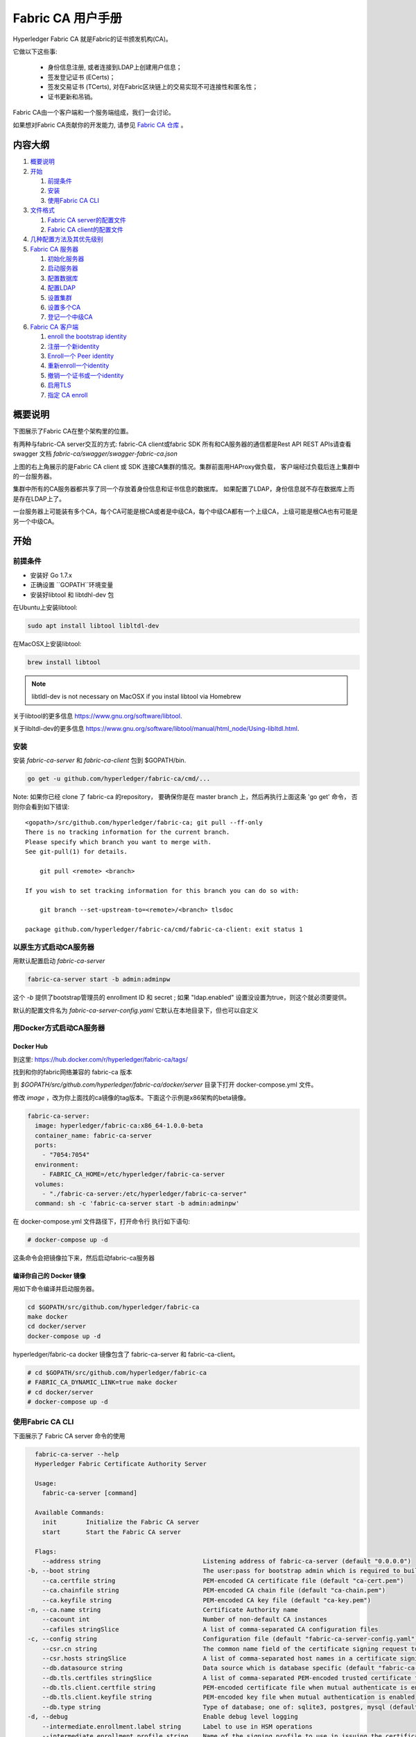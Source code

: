 Fabric CA 用户手册
======================

Hyperledger Fabric CA 就是Fabric的证书颁发机构(CA)。

它做以下这些事:

  * 身份信息注册, 或者连接到LDAP上创建用户信息；
  * 签发登记证书 (ECerts)；
  * 签发交易证书 (TCerts), 对在Fabric区块链上的交易实现不可连接性和匿名性；
  * 证书更新和吊销。

Fabric CA由一个客户端和一个服务端组成，我们一会讨论。

如果想对Fabric CA贡献你的开发能力, 请参见
`Fabric CA 仓库 <https://github.com/hyperledger/fabric-ca>`__ 。


.. _Back to Top:

内容大纲
-----------------

1. `概要说明`_

2. `开始`_

   1. `前提条件`_
   2. `安装`_
   3. `使用Fabric CA CLI`_

3. `文件格式`_

   1. `Fabric CA server的配置文件`_
   2. `Fabric CA client的配置文件`_

4. `几种配置方法及其优先级别`_

5. `Fabric CA 服务器`_

   1. `初始化服务器`_
   2. `启动服务器`_
   3. `配置数据库`_
   4. `配置LDAP`_
   5. `设置集群`_
   6. `设置多个CA`_
   7. `登记一个中级CA`_

6. `Fabric CA 客户端`_

   1. `enroll the bootstrap identity`_
   2. `注册一个新identity`_
   3. `Enroll一个 Peer identity`_
   4. `重新enroll一个identity`_
   5. `撤销一个证书或一个identity`_
   6. `启用TLS`_
   7. `指定 CA enroll`_

概要说明
--------

下图展示了Fabric CA在整个架构里的位置。

.. image:: ./images/fabric-ca.png

有两种与fabric-CA server交互的方式:
fabric-CA client或fabric SDK
所有和CA服务器的通信都是Rest API
REST APIs请查看swagger 文档 `fabric-ca/swagger/swagger-fabric-ca.json` 

上图的右上角展示的是Fabric CA client 或 SDK 连接CA集群的情况。集群前面用HAProxy做负载，
客户端经过负载后连上集群中的一台服务器。

集群中所有的CA服务器都共享了同一个存放着身份信息和证书信息的数据库。
如果配置了LDAP，身份信息就不存在数据库上而是存在LDAP上了。

一台服务器上可能装有多个CA，每个CA可能是根CA或者是中级CA，每个中级CA都有一个上级CA，上级可能是根CA也有可能是另一个中级CA。

开始
---------------

前提条件
~~~~~~~~~~~~~~~

-  安装好 Go 1.7.x 
-  正确设置 ``GOPATH``环境变量 
-  安装好libtool 和 libtdhl-dev 包

在Ubuntu上安装libtool:

.. code:: bash

   sudo apt install libtool libltdl-dev

在MacOSX上安装libtool:

.. code:: bash

   brew install libtool

.. note:: libtldl-dev is not necessary on MacOSX if you instal
          libtool via Homebrew

关于libtool的更多信息 https://www.gnu.org/software/libtool.

关于libltdl-dev的更多信息 https://www.gnu.org/software/libtool/manual/html_node/Using-libltdl.html.

安装
~~~~~~~

安装 `fabric-ca-server` 和 `fabric-ca-client` 包到 $GOPATH/bin.

.. code:: bash

    go get -u github.com/hyperledger/fabric-ca/cmd/...

Note: 如果你已经 clone 了 fabric-ca 的repository， 要确保你是在
master branch 上，然后再执行上面这条 'go get' 命令， 否则你会看到如下错误:

::

    <gopath>/src/github.com/hyperledger/fabric-ca; git pull --ff-only
    There is no tracking information for the current branch.
    Please specify which branch you want to merge with.
    See git-pull(1) for details.

        git pull <remote> <branch>

    If you wish to set tracking information for this branch you can do so with:

        git branch --set-upstream-to=<remote>/<branch> tlsdoc

    package github.com/hyperledger/fabric-ca/cmd/fabric-ca-client: exit status 1

以原生方式启动CA服务器
~~~~~~~~~~~~~~~~~~~~~

用默认配置启动 `fabric-ca-server` 

.. code:: bash

    fabric-ca-server start -b admin:adminpw

这个 `-b` 提供了bootstrap管理员的 enrollment ID 和 secret ; 如果 "ldap.enabled" 设置没设置为true，则这个就必须要提供。

默认的配置文件名为 `fabric-ca-server-config.yaml`
它默认在本地目录下，但也可以自定义

用Docker方式启动CA服务器
~~~~~~~~~~~~~~~~~~~~~~~

Docker Hub
^^^^^^^^^^^^

到这里: https://hub.docker.com/r/hyperledger/fabric-ca/tags/

找到和你的fabric网络兼容的 fabric-ca 版本

到 `$GOPATH/src/github.com/hyperledger/fabric-ca/docker/server`
目录下打开 docker-compose.yml 文件。

修改 `image` ，改为你上面找的ca镜像的tag版本。下面这个示例是x86架构的beta镜像。

.. code:: yaml

    fabric-ca-server:
      image: hyperledger/fabric-ca:x86_64-1.0.0-beta
      container_name: fabric-ca-server
      ports:
        - "7054:7054"
      environment:
        - FABRIC_CA_HOME=/etc/hyperledger/fabric-ca-server
      volumes:
        - "./fabric-ca-server:/etc/hyperledger/fabric-ca-server"
      command: sh -c 'fabric-ca-server start -b admin:adminpw'

在 docker-compose.yml 文件路径下，打开命令行
执行如下语句:

.. code:: bash

    # docker-compose up -d

这条命令会把镜像拉下来，然后启动fabric-ca服务器

编译你自己的 Docker 镜像
^^^^^^^^^^^^^^^^^^^^^^^^^^^^^^^

用如下命令编译并启动服务器。

.. code:: bash

    cd $GOPATH/src/github.com/hyperledger/fabric-ca
    make docker
    cd docker/server
    docker-compose up -d

hyperledger/fabric-ca docker 镜像包含了 fabric-ca-server 和 fabric-ca-client。

.. code:: bash

    # cd $GOPATH/src/github.com/hyperledger/fabric-ca
    # FABRIC_CA_DYNAMIC_LINK=true make docker
    # cd docker/server
    # docker-compose up -d

使用Fabric CA CLI
~~~~~~~~~~~~~~~~~~~~~~~~~~~

下面展示了 Fabric CA server 命令的使用

.. code:: bash

    fabric-ca-server --help
    Hyperledger Fabric Certificate Authority Server

    Usage:
      fabric-ca-server [command]

    Available Commands:
      init        Initialize the Fabric CA server
      start       Start the Fabric CA server

    Flags:
      --address string                            Listening address of fabric-ca-server (default "0.0.0.0")
  -b, --boot string                               The user:pass for bootstrap admin which is required to build default config file
      --ca.certfile string                        PEM-encoded CA certificate file (default "ca-cert.pem")
      --ca.chainfile string                       PEM-encoded CA chain file (default "ca-chain.pem")
      --ca.keyfile string                         PEM-encoded CA key file (default "ca-key.pem")
  -n, --ca.name string                            Certificate Authority name
      --cacount int                               Number of non-default CA instances
      --cafiles stringSlice                       A list of comma-separated CA configuration files
  -c, --config string                             Configuration file (default "fabric-ca-server-config.yaml")
      --csr.cn string                             The common name field of the certificate signing request to a parent fabric-ca-server
      --csr.hosts stringSlice                     A list of comma-separated host names in a certificate signing request to a parent fabric-ca-server
      --db.datasource string                      Data source which is database specific (default "fabric-ca-server.db")
      --db.tls.certfiles stringSlice              A list of comma-separated PEM-encoded trusted certificate files (e.g. root1.pem,root2.pem)
      --db.tls.client.certfile string             PEM-encoded certificate file when mutual authenticate is enabled
      --db.tls.client.keyfile string              PEM-encoded key file when mutual authentication is enabled
      --db.type string                            Type of database; one of: sqlite3, postgres, mysql (default "sqlite3")
  -d, --debug                                     Enable debug level logging
      --intermediate.enrollment.label string      Label to use in HSM operations
      --intermediate.enrollment.profile string    Name of the signing profile to use in issuing the certificate
      --intermediate.parentserver.caname string   Name of the CA to connect to on fabric-ca-serve
  -u, --intermediate.parentserver.url string      URL of the parent fabric-ca-server (e.g. http://<username>:<password>@<address>:<port)
      --intermediate.tls.certfiles stringSlice    A list of comma-separated PEM-encoded trusted certificate files (e.g. root1.pem,root2.pem)
      --intermediate.tls.client.certfile string   PEM-encoded certificate file when mutual authenticate is enabled
      --intermediate.tls.client.keyfile string    PEM-encoded key file when mutual authentication is enabled
      --ldap.enabled                              Enable the LDAP client for authentication and attributes
      --ldap.groupfilter string                   The LDAP group filter for a single affiliation group (default "(memberUid=%s)")
      --ldap.tls.certfiles stringSlice            A list of comma-separated PEM-encoded trusted certificate files (e.g. root1.pem,root2.pem)
      --ldap.tls.client.certfile string           PEM-encoded certificate file when mutual authenticate is enabled
      --ldap.tls.client.keyfile string            PEM-encoded key file when mutual authentication is enabled
      --ldap.url string                           LDAP client URL of form ldap://adminDN:adminPassword@host[:port]/base
      --ldap.userfilter string                    The LDAP user filter to use when searching for users (default "(uid=%s)")
  -p, --port int                                  Listening port of fabric-ca-server (default 7054)
      --registry.maxenrollments int               Maximum number of enrollments; valid if LDAP not enabled
      --tls.certfile string                       PEM-encoded TLS certificate file for server's listening port (default "ca-cert.pem")
      --tls.clientauth.certfiles stringSlice      A list of comma-separated PEM-encoded trusted certificate files (e.g. root1.pem,root2.pem)
      --tls.clientauth.type string                Policy the server will follow for TLS Client Authentication. (default "noclientcert")
      --tls.enabled                               Enable TLS on the listening port
      --tls.keyfile string                        PEM-encoded TLS key for server's listening port (default "ca-key.pem")

    Use "fabric-ca-server [command] --help" for more information about a command.

以下展示了 Fabric CA client 命令的使用方法:

.. code:: bash

    fabric-ca-client --help
    Hyperledger Fabric Certificate Authority Client

    Usage:
      fabric-ca-client [command]

    Available Commands:
      enroll      Enroll an identity
      getcacert   Get CA certificate chain
      reenroll    Reenroll an identity
      register    Register an identity
      revoke      Revoke an identity

    Flags:
      --caname string                Name of CA
  -c, --config string                Configuration file (default "/Users/saadkarim/.fabric-ca-client/fabric-ca-client-config.yaml")
      --csr.hosts stringSlice        A list of comma-separated host names in a certificate signing request
      --csr.serialnumber string      The serial number in a certificate signing request, which becomes part of the DN (Distinquished Name)
  -d, --debug                        Enable debug level logging
      --enrollment.label string      Label to use in HSM operations
      --enrollment.profile string    Name of the signing profile to use in issuing the certificate
      --id.affiliation string        The identity's affiliation
      --id.attrs stringSlice         A list of comma-separated attributes of the form <name>=<value> (e.g. foo=foo1,bar=bar1)
      --id.maxenrollments int        The maximum number of times the secret can be reused to enroll.
      --id.name string               Unique name of the identity
      --id.secret string             The enrollment secret for the identity being registered
      --id.type string               Type of identity being registered (e.g. 'peer, app, user')
  -M, --mspdir string                Membership Service Provider directory (default "msp")
  -m, --myhost string                Hostname to include in the certificate signing request during enrollment (default "saads-mbp.raleigh.ibm.com")
  -a, --revoke.aki string            AKI (Authority Key Identifier) of the certificate to be revoked
  -e, --revoke.name string           Identity whose certificates should be revoked
  -r, --revoke.reason string         Reason for revocation
  -s, --revoke.serial string         Serial number of the certificate to be revoked
      --tls.certfiles stringSlice    A list of comma-separated PEM-encoded trusted certificate files (e.g. root1.pem,root2.pem)
      --tls.client.certfile string   PEM-encoded certificate file when mutual authenticate is enabled
      --tls.client.keyfile string    PEM-encoded key file when mutual authentication is enabled
  -u, --url string                   URL of fabric-ca-server (default "http://localhost:7054")

    Use "fabric-ca-client [command] --help" for more information about a command.

.. note:: Note that command line options that are string slices (lists) can be
          specified either by specifying the option with comma-separated list
          elements or by specifying the option multiple times, each with a
          string value that make up the list. For example, to specify
          ``host1`` and ``host2`` for the ``csr.hosts`` option, you can either
          pass ``--csr.hosts 'host1,host2'`` or
          ``--csr.hosts host1 --csr.hosts host2``. When using the former format,
          please make sure there are no space before or after any commas.

`Back to Top`_

文件格式
------------

Fabric CA server的配置文件
~~~~~~~~~~~~~~~~~~~~~~~~~~~~~~~~~~~~~~~~~~~~

默认的配置文件 (如下所示) 是生成在服务器的 home 目录下的 (请见 `Fabric CA Server <#server>`__ 章节).

.. code:: yaml

    # Server's listening port (default: 7054)
    port: 7054

    # Enables debug logging (default: false)
    debug: false

    #############################################################################
    #  TLS section for the server's listening port
    #
    #  The following types are supported for client authentication: NoClientCert,
    #  RequestClientCert, RequireAnyClientCert, VerifyClientCertIfGiven,
    #  and RequireAndVerifyClientCert.
    #
    #  Certfiles is a list of root certificate authorities that the server uses
    #  when verifying client certificates.
    #############################################################################
    tls:
      # Enable TLS (default: false)
      enabled: false
      # TLS for the server's listening port
      certfile: ca-cert.pem
      keyfile: ca-key.pem
      clientauth:
        type: noclientcert
        certfiles:

    #############################################################################
    #  The CA section contains information related to the Certificate Authority
    #  including the name of the CA, which should be unique for all members
    #  of a blockchain network.  It also includes the key and certificate files
    #  used when issuing enrollment certificates (ECerts) and transaction
    #  certificates (TCerts).
    #  The chainfile (if it exists) contains the certificate chain which
    #  should be trusted for this CA, where the 1st in the chain is always the
    #  root CA certificate.
    #############################################################################
    ca:
      # Name of this CA
      name:
      # Key file (default: ca-key.pem)
      keyfile: ca-key.pem
      # Certificate file (default: ca-cert.pem)
      certfile: ca-cert.pem
      # Chain file (default: chain-cert.pem)
      chainfile: ca-chain.pem

    #############################################################################
    #  The registry section controls how the fabric-ca-server does two things:
    #  1) authenticates enrollment requests which contain a username and password
    #     (also known as an enrollment ID and secret).
    #  2) once authenticated, retrieves the identity's attribute names and
    #     values which the fabric-ca-server optionally puts into TCerts
    #     which it issues for transacting on the Hyperledger Fabric blockchain.
    #     These attributes are useful for making access control decisions in
    #     chaincode.
    #  There are two main configuration options:
    #  1) The fabric-ca-server is the registry
    #  2) An LDAP server is the registry, in which case the fabric-ca-server
    #     calls the LDAP server to perform these tasks.
    #############################################################################
    registry:
      # Maximum number of times a password/secret can be reused for enrollment
      # (default: -1, which means there is no limit)
      maxenrollments: -1

      # Contains identity information which is used when LDAP is disabled
      identities:
         - name: <<<ADMIN>>>
           pass: <<<ADMINPW>>>
           type: client
           affiliation: ""
           maxenrollments: -1
           attrs:
              hf.Registrar.Roles: "client,user,peer,validator,auditor"
              hf.Registrar.DelegateRoles: "client,user,validator,auditor"
              hf.Revoker: true
              hf.IntermediateCA: true

    #############################################################################
    #  Database section
    #  Supported types are: "sqlite3", "postgres", and "mysql".
    #  The datasource value depends on the type.
    #  If the type is "sqlite3", the datasource value is a file name to use
    #  as the database store.  Since "sqlite3" is an embedded database, it
    #  may not be used if you want to run the fabric-ca-server in a cluster.
    #  To run the fabric-ca-server in a cluster, you must choose "postgres"
    #  or "mysql".
    #############################################################################
    db:
      type: sqlite3
      datasource: fabric-ca-server.db
      tls:
          enabled: false
          certfiles:
            - db-server-cert.pem
          client:
            certfile: db-client-cert.pem
            keyfile: db-client-key.pem

    #############################################################################
    #  LDAP section
    #  If LDAP is enabled, the fabric-ca-server calls LDAP to:
    #  1) authenticate enrollment ID and secret (i.e. username and password)
    #     for enrollment requests;
    #  2) To retrieve identity attributes
    #############################################################################
    ldap:
       # Enables or disables the LDAP client (default: false)
       enabled: false
       # The URL of the LDAP server
       url: ldap://<adminDN>:<adminPassword>@<host>:<port>/<base>
       tls:
          certfiles:
            - ldap-server-cert.pem
          client:
             certfile: ldap-client-cert.pem
             keyfile: ldap-client-key.pem

    #############################################################################
    #  Affiliation section
    #############################################################################
    affiliations:
       org1:
          - department1
          - department2
       org2:
          - department1

    #############################################################################
    #  Signing section
    #
    #  The "default" subsection is used to sign enrollment certificates;
    #  the default expiration ("expiry" field) is "8760h", which is 1 year in hours.
    #
    #  The "ca" profile subsection is used to sign intermediate CA certificates;
    #  the default expiration ("expiry" field) is "43800h" which is 5 years in hours.
    #  Note that "isca" is true, meaning that it issues a CA certificate.
    #  A maxpathlen of 0 means that the intermediate CA cannot issue other
    #  intermediate CA certificates, though it can still issue end entity certificates.
    #  (See RFC 5280, section 4.2.1.9)
    #############################################################################
    signing:
        default:
          usage:
            - cert sign
          expiry: 8760h
        profiles:
          ca:
             usage:
               - cert sign
             expiry: 43800h
             caconstraint:
               isca: true
               maxpathlen: 0

    ###########################################################################
    #  Certificate Signing Request (CSR) section.
    #  This controls the creation of the root CA certificate.
    #  The expiration for the root CA certificate is configured with the
    #  "ca.expiry" field below, whose default value is "131400h" which is
    #  15 years in hours.
    #  The pathlength field is used to limit CA certificate hierarchy as described
    #  in section 4.2.1.9 of RFC 5280.
    #  Examples:
    #  1) No pathlength value means no limit is requested.
    #  2) pathlength == 1 means a limit of 1 is requested which is the default for
    #     a root CA.  This means the root CA can issue intermediate CA certificates,
    #     but these intermediate CAs may not in turn issue other CA certificates
    #     though they can still issue end entity certificates.
    #  3) pathlength == 0 means a limit of 0 is requested;
    #     this is the default for an intermediate CA, which means it can not issue
    #     CA certificates though it can still issue end entity certificates.
    ###########################################################################
    csr:
       cn: <<<COMMONNAME>>>
       names:
          - C: US
            ST: "North Carolina"
            L:
            O: Hyperledger
            OU: Fabric
       hosts:
         - <<<MYHOST>>>
         - localhost
       ca:
          expiry: 131400h
          pathlength: <<<PATHLENGTH>>>

    #############################################################################
    # BCCSP (BlockChain Crypto Service Provider) section is used to select which
    # crypto library implementation to use
    #############################################################################
    bccsp:
        default: SW
        sw:
            hash: SHA2
            security: 256
            filekeystore:
                # The directory used for the software file-based keystore
                keystore: msp/keystore

    #############################################################################
    # Multi CA section
    #
    # Each Fabric CA server contains one CA by default.  This section is used
    # to configure multiple CAs in a single server.
    #
    # 1) --cacount <number-of-CAs>
    # Automatically generate <number-of-CAs> non-default CAs.  The names of these
    # additional CAs are "ca1", "ca2", ... "caN", where "N" is <number-of-CAs>
    # This is particularly useful in a development environment to quickly set up
    # multiple CAs.
    #
    # 2) --cafiles <CA-config-files>
    # For each CA config file in the list, generate a separate signing CA.  Each CA
    # config file in this list MAY contain all of the same elements as are found in
    # the server config file except port, debug, and tls sections.
    #
    # Examples:
    # fabric-ca-server start -b admin:adminpw --cacount 2
    #
    # fabric-ca-server start -b admin:adminpw --cafiles ca/ca1/fabric-ca-server-config.yaml
    # --cafiles ca/ca2/fabric-ca-server-config.yaml
    #
    #############################################################################

    cacount:

    cafiles:

    #############################################################################
    # Intermediate CA section
    #
    # The relationship between servers and CAs is as follows:
    #   1) A single server process may contain or function as one or more CAs.
    #      This is configured by the "Multi CA section" above.
    #   2) Each CA is either a root CA or an intermediate CA.
    #   3) Each intermediate CA has a parent CA which is either a root CA or another intermediate CA.
    #
    # This section pertains to configuration of #2 and #3.
    # If the "intermediate.parentserver.url" property is set,
    # then this is an intermediate CA with the specified parent
    # CA.
    #
    # parentserver section
    #    url - The URL of the parent server
    #    caname - Name of the CA to enroll within the server
    #
    # enrollment section used to enroll intermediate CA with parent CA
    #    profile - Name of the signing profile to use in issuing the certificate
    #    label - Label to use in HSM operations
    #
    # tls section for secure socket connection
    #   certfiles - PEM-encoded list of trusted root certificate files
    #   client:
    #     certfile - PEM-encoded certificate file for when client authentication
    #     is enabled on server
    #     keyfile - PEM-encoded key file for when client authentication
    #     is enabled on server
    #############################################################################
    intermediate:
      parentserver:
        url:
        caname:

      enrollment:
        hosts:
        profile:
        label:

      tls:
        certfiles:
        client:
          certfile:
          keyfile:

Fabric CA client的配置文件
~~~~~~~~~~~~~~~~~~~~~~~~~~~~~~~~~~~~~~~~~~~~

以下默认配置文件生成在 client的home 目录下 (请见 `Fabric CA Client <#client>`__ 章节).

.. code:: yaml

    #############################################################################
    # Client Configuration
    #############################################################################

    # URL of the Fabric CA server (default: http://localhost:7054)
    URL: http://localhost:7054

    # Membership Service Provider (MSP) directory
    # When the client is used to enroll a peer or an orderer, this field must be
    # set to the MSP directory of the peer/orderer
    MSPDir:

    #############################################################################
    #    TLS section for secure socket connection
    #############################################################################
    tls:
      # Enable TLS (default: false)
      enabled: false
      certfiles:
      client:
        certfile:
        keyfile:

    #############################################################################
    #  Certificate Signing Request section for generating the CSR for
    #  an enrollment certificate (ECert)
    #############################################################################
    csr:
      cn: <<<ENROLLMENT_ID>>>
      names:
        - C: US
          ST: North Carolina
          L:
          O: Hyperledger
          OU: Fabric
      hosts:
       - <<<MYHOST>>>
      ca:
        pathlen:
        pathlenzero:
        expiry:

    #############################################################################
    #  Registration section used to register a new identity with Fabric CA server
    #############################################################################
    id:
      name:
      type:
      affiliation:
      attributes:
        - name:
          value:

    #############################################################################
    #  Enrollment section used to enroll an identity with Fabric CA server
    #############################################################################
    enrollment:
      profile:
      label:

    # Name of the CA to connect to within the fabric-ca server
    caname:

大吉注：
client配置文件主要包括如下内容：
- MSPDir：设置要enroll的peer/orderer的MSP文件夹
- csr：为一个ECert生成一个CSR
- registration section（id）：register一个新的identity
- enrollment section（enrollment）：enroll一个identity
- caname：连接的ca的名字

`Back to Top`_

几种配置方法及其优先级别
---------------------------------

Fabric CA 有三种对配置进行设置的方法（优先级由大到小）： :

  1. CLI 参数
  2. 环境变量
  3. 配置文件

以下内容中，我们将演示如何改配置文件，但是配置文件的设置会被环境变量及CLI参数覆盖。

如下是client的配置文件:

.. code:: yaml

    tls:
      # Enable TLS (default: false)
      enabled: false

      # TLS for the client's listenting port (default: false)
      certfiles:
      client:
        certfile: cert.pem
        keyfile:

下面的环境变量将会覆盖上面的配置:

.. code:: bash

  export FABRIC_CA_CLIENT_TLS_CLIENT_CERTFILE=cert2.pem

下面这个CLI参数能覆盖配置文件和环境变量：

.. code:: bash

  fabric-ca-client enroll --tls.client.certfile cert3.pem

fabric-ca-server服务器也一样， 只不过环境变量名不是以
``FABIRC_CA_CLIENT`` 开头,而是
``FABRIC_CA_SERVER`` 。

.. _server:


一句话解释文件路径
--------------------

CA服务器端或客户端配置文件中，所有文件属性都可设置为绝对或相对路径。

相对路径是相对于配置文件所在目录。比如, 如果配置文件在
``~/config`` 目录下，下面这个配置信息里的 ``root.pem`` 就应该在 ``~/config``
目录下， ``cert.pem`` 文件则在 ``~/config/certs`` 目录下，
``key.pem`` 文件在 ``/abs/path`` 目录下。

.. code:: yaml

    tls:
      enabled: true
      certfiles:
        - root.pem
      client:
        certfile: certs/cert.pem
        keyfile: /abs/path/key.pem



Fabric CA 服务器
----------------

这一节讲的是CA服务器。

在启动服务器前要先初始化它。这个过程会产生一份默认的配置文件，然后你可以review，修改。

Fabric CA服务器的home目录是这样决定的:
  - 如果设置了 ``FABRIC_CA_SERVER_HOME`` 环境变量, 则就取它的值
  - 否则就取 ``FABRIC_CA_HOME`` 的值
  - 否则就取 ``CA_CFG_PATH`` 的值
  - 否则就用当前的工作目录
  
这个章节的剩余部分, 我们假设你已经设置了环境变量 ``FABRIC_CA_HOME`` 为
``$HOME/fabric-ca/server``。

下面的指令假设你已经将配置文件放在了服务器的home目录下.

.. _initialize:

初始化服务器
~~~~~~~~~~~~~~~~~~~~~~~

用以下语句初始化CA服务器:

.. code:: bash

    fabric-ca-server init -b admin:adminpw

当LDAP被禁用时，就必须要有这个 ``-b`` (代表“启动身份”bootstrap identity) 选项。 启动服务器必须要有启动身份; 这个身份就是管理员身份。

配置文件里可以配置证书签名请求 (CSR)域
以下就是一个CSR域的示例。

.. _csr-fields:

.. code:: yaml

   cn: fabric-ca-server
   names:
      - C: US
        ST: "North Carolina"
        L:
        O: Hyperledger
        OU: Fabric
   hosts:
     - host1.example.com
     - localhost
   ca:
      expiry: 131400h
      pathlength: 1


以上所有字段都对应了X.509证书的字段，即调用 ``fabric-ca-server init`` 生成的证书字段。
这个CSR的域设置效果等同于配置中的 ``ca.certfile`` 和 ``ca.keyfile`` 两个配置域的组合。
（大吉注：配置了CSR域就是用这些信息自己给自己签名，ca.certfile和ca.keyfile是用这两个文件自签名） 
字段解释如下:

  -  **cn** 证书名Common Name
  -  **O** 组织名organization name
  -  **OU** 组织单元organizational unit
  -  **L** 位置location or city
  -  **ST** 州state
  -  **C** 国家country

如果要配置CSR，就要把 ``ca.certfile`` 和 ``ca-keyfile`` 对应的文件删了。（官方默认是ca-cert.pem和ca-key.pem）
然后重新运行一下 ``fabric-ca-server init -b admin:adminpw``

 ``fabric-ca-server init`` 命令会生成一个自签名证书除非你设置了 ``-u <parent-fabric-ca-server-URL>`` 选项。
如果指定了 ``-u`` 则CA证书将由上级CA签发。
为了得到上级Fabric CA 服务器认证，URL格式必须是以 ``<scheme>://<enrollmentID>:<secret>@<host>:<port>``， 其中
<enrollmentID> 和 <secret> 指代了一个 'hf.IntermediateCA'为true（大吉注：即可登记中间服务器）的身份。
命令 ``fabric-ca-server init`` 会生成一个默认文件 **fabric-ca-server-config.yaml** 到home目录下。

如果你要指定 CA 签名证书 和 key 文件，
你就得把文件放到 ``ca.certfile`` 和 ``ca.keyfile`` 的指定路径下。
文件必须是PEM格式且不可加密。
CA签名证书必须以 ``-----BEGIN CERTIFICATE-----`` 开头。
key 文件必须以 ``-----BEGIN PRIVATE KEY-----`` 开头，而不是
``-----BEGIN ENCRYPTED PRIVATE KEY-----``。

算法和key长度

CSR 域能自定义支持椭圆曲线算法(ECDSA)的 X.509 证书和key。 
以下是一个示例实现了椭圆曲线数字签名算法(ECDSA) ，曲线是 ``prime256v1`` 签名算法是
``ecdsa-with-SHA256``:

.. code:: yaml

    key:
       algo: ecdsa
       size: 256

按自己的安全级别指定算法和key长度。

椭圆曲线 (ECDSA) 提供以下 key 长度选项:

+--------+--------------+-----------------------+
| 长度   | 曲线标识符   |     签名算法          |
+========+==============+=======================+
| 256    | prime256v1   | ecdsa-with-SHA256     |
+--------+--------------+-----------------------+
| 384    | secp384r1    | ecdsa-with-SHA384     |
+--------+--------------+-----------------------+
| 521    | secp521r1    | ecdsa-with-SHA512     |
+--------+--------------+-----------------------+

启动服务器
~~~~~~~~~~~~~~~~~~~

用以下命令启动CA服务器:

.. code:: bash

    fabric-ca-server start -b <admin>:<adminpw>

第一次启动时，如果服务器未初始化，则会先进行初始化。在初始化期间，如果发现
ca-cert.pem 和 ca-key.pem 不存在，则会先生成，如果配置文件不存在也会生成默认的配置文件。
查看 `初始化服务器 <#initialize>`__ 章节.

除非你用的是LDAP，否则你必须要先有一个预先注册好的bootstrap身份信息用来注册和登记其他身份信息。
用 ``-b`` 选项来指定bootstrap身份。

如果要让服务器监听 ``https`` 而不是 ``http``，则需要设置 ``tls.enabled`` 为 ``true``。

要限制同一个 secret (或 password) 的登记使用次数，需要给 ``registry.maxenrollments`` 配置项设置一个值。
如果设置为1, 则每个 enrollment ID只能被登记一次，如果设置为 -1, 则secret的登记使用次数不做限制。
默认值是-1。 如果设置为0, 则所有的身份或者是注册进来的身份都不能被登记了。

启动后，CA服务器监听端口是 7054。

你可以跳到 `客户端 <#fabric-ca-client>`__ 章节如果你不想把CA服务器配置为集群或者使用LDAP.

配置数据库
~~~~~~~~~~~~~~~~~~~~~~~~


这一章节描述如何配置CA服务器连接PostgreSQL或者MySQL数据库。
默认的数据库是SQLite，默认的数据库文件是home目录下的 ``fabric-ca-server.db``。 

如果你不关心如何配置CA服务器集群，你也可以跳过这一章。

PostgreSQL
^^^^^^^^^^

以下是PostgreSQL的配置示例，具体请参考:
https://www.postgresql.org/docs/current/static/sql-syntax-lexical.html#SQL-SYNTAX-IDENTIFIERS

.. code:: yaml

    db:
      type: postgres
      datasource: host=localhost port=5432 user=Username password=Password dbname=fabric_ca sslmode=verify-full

*sslmode* 指定了 SSL模式。 以下是各SSL模式说明:

|

+----------------+----------------+
| 模式名         | 描述           |
+================+================+
| disable        | 不启用SSL      |
+----------------+----------------+
| require        | 永远启用SSL，  |
|                | 不校验数据库   | 
|                | 服务端证书     |
+----------------+----------------+
| verify-ca      | 永远启用SSL，  |
|                | 校验数据库     |
|                | 服务端证书，   |
|                | 看其是否是由   |
|                | 可信CA签发的。 |
|                |                |
+----------------+----------------+
| verify-full    | 和             |
|                | verify-ca 类似 |
|                | ，同样校验     |
|                | 数据库服务端   |
|                | 证书，并且     |
|                | 服务端的       |
|                | hostname必须   |
|                | 与证书里的     |
|                | hostname一致。 |
+----------------+----------------+

|

若你要使用TLS，需要在配置文件中指定 ``db.tls`` 域， 若启用客户端校验, 
需在 ``db.tls.client`` 域指定客户端证书和客户端key文件（私钥）。
以下是 ``db.tls`` 域的配置示例:

.. code:: yaml

    db:
      ...
      tls:
          enabled: true
          certfiles:
            - db-server-cert.pem
          client:
                certfile: db-client-cert.pem
                keyfile: db-client-key.pem

| **certfiles** - PEM格式的可信根证书列表.
| **certfile** 和 **keyfile** - PEM格式的证书和key文件，用于CA服务器与PostgreSQL的通信。

PostgreSQL SSL 配置
"""""""""""""""""""""""""""""

**PostgreSQL 服务器SSL的基础配置步骤:**

1. 在postgresql.conf, 去掉SSL的注释并设置为 "on" (SSL=on)

2. 将证书和key文件放在PostgreSQL的data目录。

生成自签名证书的步骤:
https://www.postgresql.org/docs/9.5/static/ssl-tcp.html

注意: 自签名证书建议只用在测试环境，别用在生产环境。

**PostgreSQL 服务器 - 客户端证书校验配置**

1. 将可信CA写入data目录下的 root.crt 中

2. 打开postgresql.conf, 设置 "ssl\_ca\_file" 设置客户端证书的根证

3. 打开pg\_hba.conf，在1或多条hostssl中设置clientcert 参数为 1

更多PostgreSQL配置请见:
https://www.postgresql.org/docs/9.4/static/libpq-ssl.html

MySQL
^^^^^^^

以下示例可以用于CA服务器配置以启用MySQL为数据库服务，更多配置请参考:
https://dev.mysql.com/doc/refman/5.7/en/identifiers.html

MySQL 5.7.X中，若想让服务器接受’0000-00-00’为有效的日期，需要在my.cnf中找到配置选项*sql_mode*，然后删除*NO_ZERO_DATE*，并重启服务器。

具体的设置选择可参考 
https://dev.mysql.com/doc/refman/5.7/en/sql-mode.html


.. code:: yaml

    db:
      type: mysql
      datasource: root:rootpw@tcp(localhost:3306)/fabric_ca?parseTime=true&tls=custom

若要通过TLS连接MySQL服务器，``db.tls.client``的设置参考上文 **PostgreSQL**的设置。

MySQL SSL 配置
""""""""""""""""""""""""

**MySQL 服务器SSL配置的基础步骤:**

1. 打开或创建 my.cnf 文件， 添加或反注释 [mysqld] 域。 指定服务器密钥，证书，及ca证书.

   生成服务端和客户端证书的步骤:
   http://dev.mysql.com/doc/refman/5.7/en/creating-ssl-files-using-openssl.html

   [mysqld] ssl-ca=ca-cert.pem ssl-cert=server-cert.pem ssl-key=server-key.pem

   调用以下查询SQL确认SSL 已经被开启。

   mysql> SHOW GLOBAL VARIABLES LIKE 'have\_%ssl';

   正常结果应该如下:

   +----------------+----------------+
   | Variable_name  | Value          |
   +================+================+
   | have_openssl   | YES            |
   +----------------+----------------+
   | have_ssl       | YES            |
   +----------------+----------------+

2. 完成服务端SSL配置后, 下一步是创建一个有权限使用SSL访问数据库的用户，
   先登录MySQL 服务器，然后输入如下语句:

   mysql> GRANT ALL PRIVILEGES ON *.* TO 'ssluser'@'%' IDENTIFIED BY
   'password' REQUIRE SSL; mysql> FLUSH PRIVILEGES;

   如果你需要指定限制客户端允许的IP，则需将 '%' 改为指定的客户端IP.

**MySQL Server - 客户端证书校验配置**

安全连接的选项和用于服务器端的选项是相似的
- ssl-ca 识别CA证书，如果用到，必须和服务器端用相同的证书。
- ssl-cert 识别MySQL服务器的证书。
- ssl-key 识别MySQL服务器的私钥。

假设你想要用一个账户来连接，这个账户没有特殊的加密要求或是被一个包括REQUIRE SSL的GRANT statement创建的，
启动MySQL服务至少需要-ssl-cert和-ssl-key选项。然后在服务设置文件中设置 ``db.tls.certfiles``属性并启动CA服务。

为了要求一个客户端证书也是被指定的，创建一个用REQUIRE X509选项的账户。
然后客户端也必须明确客户端密钥和证书文件；否则，MySQL server将会拒绝连接。
为了给CA server指定客户端密钥和证书文件，设置  ``db.tls.client.certfile``和 ``db.tls.client.keyfile``

配置LDAP
~~~~~~~~~~~~~~~~

CA server可以从LDAP server中读取。
特别地，CA server可以和一个LDAP server连接做如下事情：
- 认证一个identity去enrollment的优先级
- 检索一个identity用于认证的属性

修改CA server配置文件的LDAP部分来配置CA server连接LDAP服务器

.. code:: yaml

    ldap:
       # Enables or disables the LDAP client (default: false)
       enabled: false
       # The URL of the LDAP server
       url: <scheme>://<adminDN>:<adminPassword>@<host>:<port>/<base>
       userfilter: filter

其中:

  * ``scheme`` *ldap* 或 *ldaps*中的一个;
  * ``adminDN`` admin用户的名字；
  * ``pass`` admin用户的密码。
  * ``host`` LDAP服务器的hostname或IP地址。
  * ``port`` 可选的端口号，ldap默认的端口号是389，ldaps默认的端口号是636。
  * ``base`` LDAP树的根，用来搜索。
  * ``filter`` 登录名的过滤器，例如：(uid=%s)用来搜索用用户名登陆的用户，(email=%s)用来搜索用邮箱登陆的用户。	
	
	
以下是OpenLDAP server默认配置的样例
OpenLDAP server的docker 镜像文件在
``https://github.com/osixia/docker-openldap``.

.. code:: yaml

    ldap:
       enabled: true
       url: ldap://cn=admin,dc=example,dc=org:admin@localhost:10389/dc=example,dc=org
       userfilter: (uid=%s)

可查看``FABRIC_CA/scripts/run-ldap-tests`` 这个测试脚本，它的测试步骤是：
启动OpenLDAP的docker镜像，然后对它进行配置，
接着运行``FABRIC_CA/cli/server/ldap/ldap_test.go`` 以测试LDAP，
最后停止OpenLDAP服务器。

当LDAP被配置好之后，enrollment过程如下：

-  CA client或client SDK发送一个enrollment请求，这个请求带一个basic authorization header。
-  CA server接收了这个enrollment请求，对authorization header中的identity name和password进行解码，
   用配置文件中的“userfilter”来从identity name中查找DN（Distinquished Name），
   然后用identity的密码请求一个LDAP bind，如果LDAP bind成功了，enrollment过程就被授权了，可以执行了。

当LDAP被配置好之后，提取属性（attribute retrieval）的过程如下：

-  client SDK给CA server发送一个对一批tcerts的请求 **用一个或多个attributes**。
-  CA server接收这个tcert请求，并完成如下步骤：
   
   -  从authorization header的token（验证过token之后）中提取enrollment ID。
   -  向LDAP服务器发起一个LDAP搜索，查找tcert请求中的所有属性名。
   -  将属性值放在tcert中。   
   
设置集群
~~~~~~~~~~~~~~~~~~~~

配置Haproxy去平衡CA server集群中各个server的负载。确保更改hostname和port来对应CA server的设置。

haproxy.conf

.. code::

    global
          maxconn 4096
          daemon

    defaults
          mode http
          maxconn 2000
          timeout connect 5000
          timeout client 50000
          timeout server 50000

    listen http-in
          bind *:7054
          balance roundrobin
          server server1 hostname1:port
          server server2 hostname2:port
          server server3 hostname3:port


注意: 如果要用TLS，需要用 ``mode tcp``.

设置多个CA
~~~~~~~~~~~~~~~~~~~~~~~

fabric-ca server默认是一个单独的CA。可以通过 `cafiles`和 `cacount`配置选项来增加其他的CA，
每一个CA都有他自己的home directory。

cacount:
^^^^^^^^

 `cacount`可以直接设置additional CAs，他们的home directory和server directory相关，如下：

.. code:: yaml

    --<Server Home>
      |--ca
        |--ca1
        |--ca2

每个额外的CA将会在他的home directory里生成一个默认的配置文件，其中包括唯一的CA name。
如下命令来启动2个CA：

.. code:: bash

    fabric-ca-server start -b admin:adminpw --cacount 2

cafiles:
^^^^^^^^

如果cafiles未使用绝对路径，则CA的home目录将相对于服务器目录存在。

为了使用这个选项，CA配置文件必须已经生成好了，给每个将启动的CA配置好了。
每个配置文件必须有唯一的CA名称，和Common Name（CN），否则服务器会启动失败。
CA配置文件里，每个配置项内容将覆盖默认配置内容，空缺的配置项内容将默认为默认配置的内容。

配置的优先级如下:

  1. CA 配置文件
  2. 默认的CA CLI 标记
  3. 默认的 CA 环境变量
  4. 默认的 CA 配置文件

一个CA的配置文件至少包括下述内容：

.. code:: yaml

    ca:
    # Name of this CA
    name: <CANAME>

    csr:
      cn: <COMMONNAME>

可以设置文档结构如下：

.. code:: yaml

    --<Server Home>
      |--ca
        |--ca1
          |-- fabric-ca-config.yaml
        |--ca2
          |-- fabric-ca-config.yaml

如下命令可以启动两个定制化CA实例：

.. code:: bash

    fabric-ca-server start -b admin:adminpw --cafiles ca/ca1/fabric-ca-config.yaml
    --cafiles ca/ca2/fabric-ca-config.yaml

登记一个中级CA
~~~~~~~~~~~~~~~~~~~~~~~~~~~~~

为了给中级CA创建一个CA签名证书，中级CA必须向父CA登记，
与fabric-ca-client向CA登记申请证书操作一样。
登记需通过用 -u选项指定一个父CA的URL(包含enrollmentID和secret)，下面有示例。
enrollmentID对应的身份属性"hf.IntermediateCA"必须为"true"。
申请到的证书的CN隐性地就是enrollmentID。
如果你显性地指定了CN，将会报错。


.. code:: bash

    fabric-ca-server start -b admin:adminpw -u http://<enrollmentID>:<secret>@<parentserver>:<parentport>

其他中级CA 标记请查看 `Fabric CA server的配置文件`_ 章节.

`Back to Top`_

.. _client:

Fabric CA 客户端
----------------

这一节讲述如何使用fabric-ca-client的命令。

首先，要先确定Fabric CA client的home目录，其决定顺序如下:

  - 命令行 -home 选项 
  - 环境变量 ``FABRIC_CA_CLIENT_HOME`` 
  - 环境变量 ``FABRIC_CA_HOME``
  - 环境变量 ``CA_CFG_PATH``
  - ``$HOME/.fabric-ca-client``


请将配置文件放home目录下后，完成以下过程。

enroll the bootstrap identity
~~~~~~~~~~~~~~~~~~~~~~~~~~~~~~~~

大吉注：
	CA的账号概念是：先注册identity，它带有一个enrollment id，然后可以enroll具体的账号，可以在csr里指定属性，张三，李四，王二麻子
    从创建超级管理员到注册用户过程如下：
	bootstrap identity即超级管理员identity，注册是在ca-server初始化时完成的（用-b 选项指定enrollment ID和密码）。
    client端配置好CSR，并enroll了超级管理员identity到home目录下的msp
	client去向CA register user的identity，CA认可client的msp
	client去向CA enroll 刚才user的msp。  

首以下根据需要自定义client home目录下配置文件中的CSR部分，其中``csr.cn``必须设置为bootstrap identity的enrollment ID。
用fabric-ca-client gencsr -csr.cn admin 生成的客户端配置文件中的CSR默认值如下：

.. code:: yaml

    csr:
      cn: <<enrollment ID>>
      key:
        algo: ecdsa
        size: 256
      names:
        - C: US
          ST: North Carolina
          L:
          O: Hyperledger Fabric
          OU: Fabric CA
      hosts:
       - <<hostname of the fabric-ca-client>>
      ca:
        pathlen:
        pathlenzero:
        expiry:

请见 `CSR fields <#csr-fields>`__ 查看各配置项的描述.

然后运行 ``fabric-ca-client enroll`` 命令去enroll一个identity。例如,
以下命令会enroll一个ID是 **admin** 密码是 **adminpw** 的identity，
其调用的是运行在本地的监听7054端口的Fabric CA 服务器。

.. code:: bash

    export FABRIC_CA_CLIENT_HOME=$HOME/fabric-ca/clients/admin
    fabric-ca-client enroll -u http://admin:adminpw@localhost:7054

enroll命令会生成一份enrollment 证书 (ECert), 以及对应的私钥文件和CA根证书 PEM 文件
，保存在Fabric CA client的 ``msp`` 子目录下。
提示信息里会告诉你保存到哪的目录下了。

注册一个新identity
~~~~~~~~~~~~~~~~~~~~~~~~~~~~~~~

发起注册请求的身份必须是已经登记（enroll）过的，同时也必须有权限去注册要注册的相应类型的身份。

在register期间，CA server会做两个授权检查:

 1. 调用者要register的身份必须是其“hf.Registrar.Roles”属性中所指明的身份中的一个。
    例如调用者的“hf.Registrar.Roles”属性值为“peer,app,user”，
	那么他不能register orderer类型的identity。

	
 2. 调用者identity的从属关系必须等于要register时候的从属关系的前缀。
    例如，一个调用者的从属关系是“a.b”，
	那么他可以register一个拥有”a.b.c”的identity，
	但不能是“a.c”。

下文的命令用admin identity去register一个新的identity，他的enrollment id是admin2，
类型是user，从属关系是org1.department1，hf.Revoker属性的值为true，foo属性的值为bar。

.. code:: bash

    export FABRIC_CA_CLIENT_HOME=$HOME/fabric-ca/clients/admin
    fabric-ca-client register --id.name admin2 --id.type user --id.affiliation org1.department1 --id.attrs 'hf.Revoker=true,foo=bar'

CA server会返回一个密码，用于这个identity去enroll。
也允许一个管理员去register一个identity，
然后将这个identity对应的enrollment ID和密码给其他人去enroll。

多属性配置如下，可以用逗号隔开，如果属性里有逗号可以双引号括起来。

.. code:: bash

    fabric-ca-client register -d --id.name admin2 --id.type user --id.affiliation org1.department1 --id.attrs '"hf.Registrar.Roles=peer,user",hf.Revoker=true'

或

.. code:: bash

    fabric-ca-client register -d --id.name admin2 --id.type user --id.affiliation org1.department1 --id.attrs '"hf.Registrar.Roles=peer,user"' --id.attrs hf.Revoker=true

你也可以设置一个默认配置:

.. code:: yaml

    id:
      name:
      type: user
      affiliation: org1.department1
      maxenrollments: -1
      attributes:
        - name: hf.Revoker
          value: true
        - name: anotherAttrName
          value: anotherAttrValue

下面这条命令只指定了enrollment ID为
"admin3" 其余的属性都来自配置文件，如 type: "user", affiliation: "org1.department1",
及两个属性: "hf.Revoker" and "anotherAttrName".

.. code:: bash

    export FABRIC_CA_CLIENT_HOME=$HOME/fabric-ca/clients/admin
    fabric-ca-client register --id.name admin3

多属性需要像上面的配置文件那样提供属性名和属性值

如果设置 `maxenrollments` 为 0 或者不设置则其默认值为 CA的 最大 enrollment 值。
这个注册用户的最大enroll值不能超过CA的最大enroll值，
比如CA的最大值设置为是5，则所有注册的身份只能小于等于 5, 而且也不能设置为 -1 (无限enroll).

下面我们注册一个 **peer1** 用户，注意这里我们指定了密码，而不是让命令帮我们生成一个默认密码。

.. code:: bash

    export FABRIC_CA_CLIENT_HOME=$HOME/fabric-ca/clients/admin
    fabric-ca-client register --id.name peer1 --id.type peer --id.affiliation org1.department1 --id.secret peer1pw

Enroll一个 Peer identity
~~~~~~~~~~~~~~~~~~~~~~~~~

注册好身份后就可以enroll，enroll需要使用刚才注册的enrollmentID和密码(比如上节例子里的 *password*
).  这个enroll和enroll bootstrap身份有点像，只不过我们这里还用到了 "-M" 选项
用于指定生成 MSP (Membership Service Provider) 目录结构。

以下是enroll一个 peer1。
确保 "-M" 指定的目录为你的
peer的 MSP 目录， 要与peer的core.yaml文件里设置的
'mspConfigPath' 值要保持一致。
你也可以设置 FABRIC_CA_CLIENT_HOME 为你的 peer的home目录。

.. code:: bash

    export FABRIC_CA_CLIENT_HOME=$HOME/fabric-ca/clients/peer1
    fabric-ca-client enroll -u http://peer1:peer1pw@localhost:7054 -M $FABRIC_CA_CLIENT_HOME/msp

enroll一个orderer也类似，只不过-M指定的是orderer.yaml里的 'LocalMSPDir' 。

从另一个CA服务器上获取一个 CA 证书链
~~~~~~~~~~~~~~~~~~~~~~~~~~~~~~~~~~~~~~~~~~~~~~~~~~~~~~~~~~~~

一般地，MSP文件夹中的证书文件夹必须包含其他证书认证中心的证书认证链，来代表这个peer是可信的。
以下命令启动了另一个CA server，这个代表完全分开的一个根信任，并且被区块链中的不同成员管理。

.. code:: bash

    export FABRIC_CA_SERVER_HOME=$HOME/ca2
    fabric-ca-server start -b admin:ca2pw -p 7055 -n CA2

以下命令将安装CA2的证书链到peer1的MSP文件夹中：

.. code:: bash

    export FABRIC_CA_CLIENT_HOME=$HOME/fabric-ca/clients/peer1
    fabric-ca-client getcacert -u http://localhost:7055 -M $FABRIC_CA_CLIENT_HOME/msp

重新enroll一个identity
~~~~~~~~~~~~~~~~~~~~~~~

假设你的证书到期了，就需要用以下命令重新enroll一份了

.. code:: bash

    export FABRIC_CA_CLIENT_HOME=$HOME/fabric-ca/clients/peer1
    fabric-ca-client reenroll

撤销一个证书或一个identity
~~~~~~~~~~~~~~~~~~~~~~~~~~~~~~~~~~

撤销一个identity会撤销他的所有证书，并阻止他再得到新的证书，撤销一个证书只是使一个证书无效。
撤销者的从属关系是orgs.org1可以撤销从属关系是orgs.org1和orgs.org1.department1的identity，但不能撤销orgs.org1的identity。

命令如下：

.. code:: bash

    fabric-ca-client revoke -e <enrollment_id> -r <reason>

 ``-r`` 标志可以有如下选择：

  1. unspecified
  2. keycompromise
  3. cacompromise
  4. affiliationchange
  5. superseded
  6. cessationofoperation
  7. certificatehold
  8. removefromcrl
  9. privilegewithdrawn
  10. aacompromise


例子：bootstrap admin这个超级用户可以撤销**peer1**这个身份

.. code:: bash

    export FABRIC_CA_CLIENT_HOME=$HOME/fabric-ca/clients/admin
    fabric-ca-client revoke -e peer1

一个属于某个identity的证书可以通过指定他的AKI（Authority Key Identifier）和序列号来撤销:

.. code:: bash

    fabric-ca-client revoke -a xxx -s yyy -r <reason>

例如，可以用openssl 命令来得到AKI和序列号，然后将他们传入revoke命令来撤销证书：

.. code:: bash

   serial=$(openssl x509 -in userecert.pem -serial -noout | cut -d "=" -f 2)
   aki=$(openssl x509 -in userecert.pem -text | awk '/keyid/ {gsub(/ *keyid:|:/,"",$1);print tolower($0)}')
   fabric-ca-client revoke -s $serial -a $aki -r affiliationchange

启用TLS
~~~~~~~~~~~~

这一节讲如何给 Fabric CA client配置TLS

以下是 ``fabric-ca-client-config.yaml``的内容

.. code:: yaml

    tls:
      # Enable TLS (default: false)
      enabled: true
      certfiles:
        - root.pem
      client:
        certfile: tls_client-cert.pem
        keyfile: tls_client-key.pem

**certfiles**选项指定被客户端信任的根证书，即CA的根证书，在CA 服务器的home 目录下的ca-cert.pem里。

**client**选项只有在server中配置了相同的TLS配置才用得到（大吉注：即双向认证）。

指定 CA enroll 
~~~~~~~~~~~~~~~~~~~~~~~~~~~~

如果服务器上跑了多个CA，如果未指定CA名，则将会访问到fabric-ca 服务上的默认CA。
CA名可以按如下方式指定:

.. code:: bash

    fabric-ca-client enroll -u http://admin:adminpw@localhost:7054 --caname <caname>

`Back to Top`_

.. Licensed under Creative Commons Attribution 4.0 International License
   https://creativecommons.org/licenses/by/4.0/
